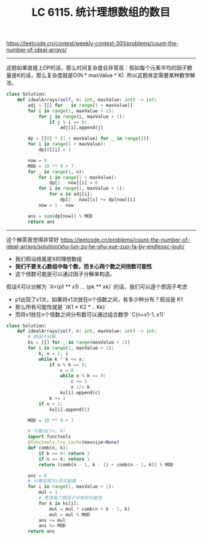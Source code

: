 #+title: LC 6115. 统计理想数组的数目

https://leetcode.cn/contest/weekly-contest-301/problems/count-the-number-of-ideal-arrays/

----------
这题如果直接上DP的话，那么时间复杂度会非常高：假如每个元素平均的因子数量是K的话，那么复杂度就是O(N * maxValue * K). 所以这题肯定需要某种数学解法。

#+BEGIN_SRC python
class Solution:
    def idealArrays(self, n: int, maxValue: int) -> int:
        adj = [[] for _ in range(1 + maxValue)]
        for i in range(1, maxValue + 1):
            for j in range(i, maxValue + 1):
                if j % i == 0:
                    adj[i].append(j)

        dp = [[0] * (1 + maxValue) for _ in range(2)]
        for i in range(1 + maxValue):
            dp[0][i] = 1

        now = 0
        MOD = 10 ** 9 + 7
        for _ in range(1, n):
            for i in range(1 + maxValue):
                dp[1 - now][i] = 0
            for i in range(1, maxValue + 1):
                for x in adj[i]:
                    dp[1 - now][x] += dp[now][i]
            now = 1 - now

        ans = sum(dp[now]) % MOD
        return ans

#+END_SRC

----------
这个解答我觉得非常好 https://leetcode.cn/problems/count-the-number-of-ideal-arrays/solution/shu-lun-zu-he-shu-xue-zuo-fa-by-endlessc-iouh/

- 我们假设结尾是X的理想数组
- *我们不要关心数组中每个数，而关心两个数之间倍数可能性*
- 这个倍数可能是可以通过因子分解来构造。

假设X可以分解为 `X=(p1 ** x1) ... (pk ** xk)` 的话，我们可以逐个质因子考虑
- p1出现了x1次，如果将x1次放在n个倍数之间，有多少种分布？假设是 K1
- 那么所有可能性就是 `(K1 * K2 * .. Kk)`
- 而将x1放在n个倍数之间分布数可以通过组合数学 `C(n+x1-1, x1)`

#+BEGIN_SRC python
class Solution:
    def idealArrays(self, n: int, maxValue: int) -> int:
        # 质因子分解
        ks = [[] for _ in range(maxValue + 1)]
        for i in range(2, maxValue + 1):
            k, x = 2, i
            while k * k <= x:
                if x % k == 0:
                    c = 0
                    while x % k == 0:
                        c += 1
                        x //= k
                    ks[i].append(c)
                k += 1
            if x > 1:
                ks[i].append(1)

        MOD = 10 ** 9 + 7

        # 计算出C(n, k)
        import functools
        @functools.lru_cache(maxsize=None)
        def comb(n, k):
            if k == 0: return 1
            if n == k: return 1
            return (comb(n - 1, k - 1) + comb(n - 1, k)) % MOD

        ans = 0
        # 计算结尾为i的可能数
        for i in range(1, maxValue + 1):
            mul = 1
            # 考虑每个质因子分布的可能性
            for k in ks[i]:
                mul = mul * comb(n + k - 1, k)
                mul = mul % MOD
            ans += mul
            ans %= MOD
        return ans
#+END_SRC